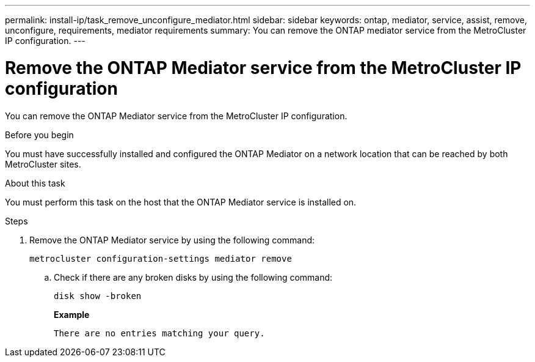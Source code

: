 ---
permalink: install-ip/task_remove_unconfigure_mediator.html
sidebar: sidebar
keywords: ontap, mediator, service, assist, remove, unconfigure, requirements, mediator requirements
summary: You can remove the ONTAP mediator service from the MetroCluster IP configuration.
---

= Remove the ONTAP Mediator service from the MetroCluster IP configuration
:icons: font
:imagesdir: ../media/

[.lead]

You can remove the ONTAP Mediator service from the MetroCluster IP configuration.

.Before you begin

You must have successfully installed and configured the ONTAP Mediator on a network location that can be reached by both MetroCluster sites.

.About this task

You must perform this task on the host that the ONTAP Mediator service is installed on.

.Steps

. Remove the ONTAP Mediator service by using the following command:
+
`metrocluster configuration-settings mediator remove`

.. Check if there are any broken disks by using the following command:
+
`disk show -broken`
+
*Example*
+
....
There are no entries matching your query.
....

// BURT 1389268, 25 Feb 2022
